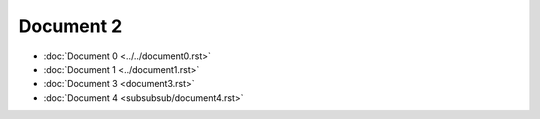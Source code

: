 Document 2
==========

- :doc:`Document 0 <../../document0.rst>`
- :doc:`Document 1 <../document1.rst>`
- :doc:`Document 3 <document3.rst>`
- :doc:`Document 4 <subsubsub/document4.rst>`
